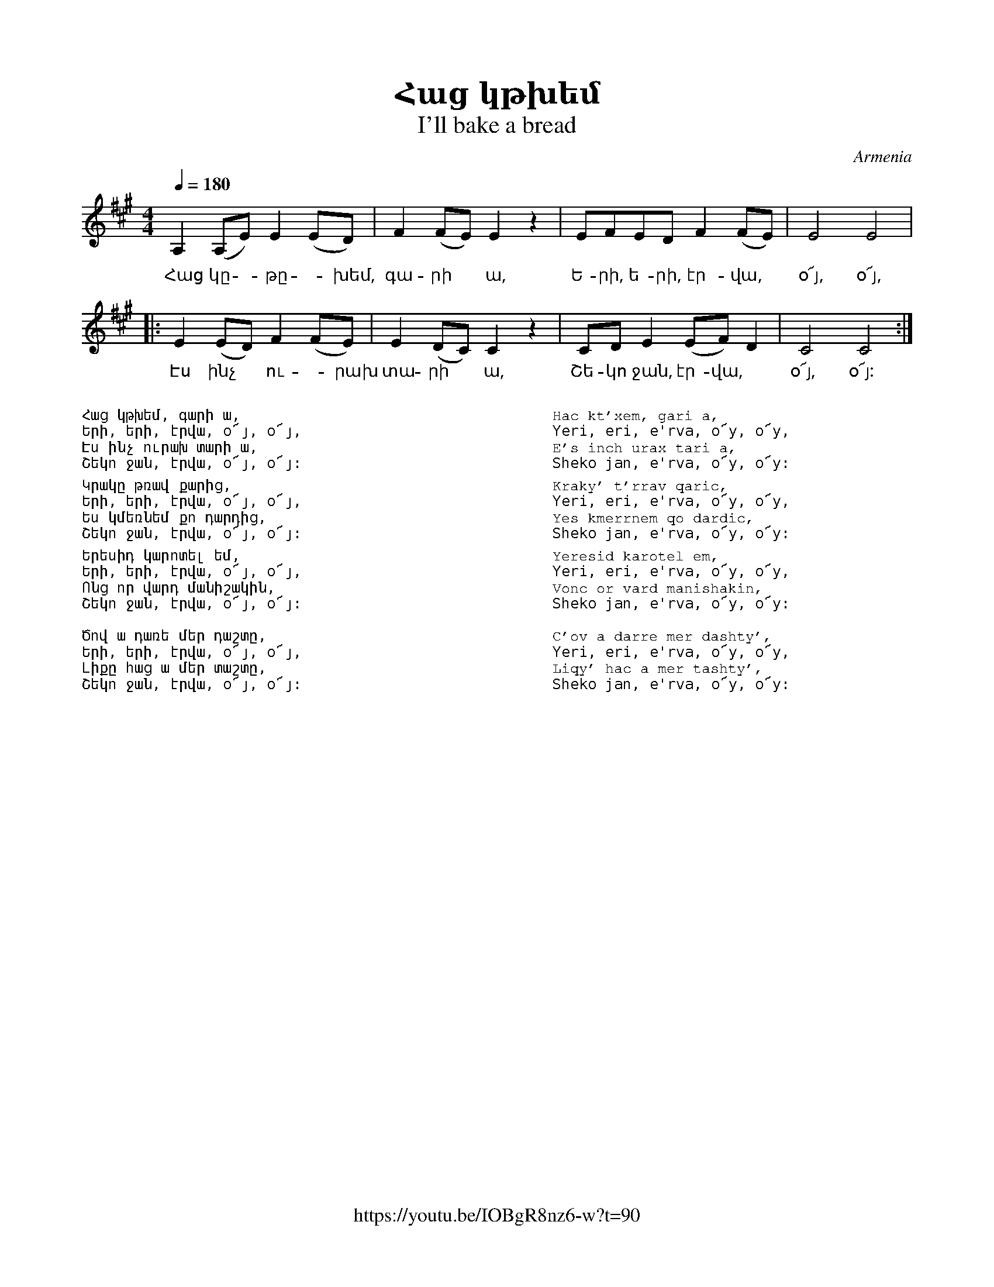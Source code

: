 %%encoding     utf-8
%%titlefont    Times-Bold 24
%%subtitlefont Times      20
%%textfont     Courier    12
%%wordsfont    Serif      14
%%vocalfont    Sans       14
%%footer       $IF


X:19
T:Հաց կթխեմ
T:I'll bake a bread  
O:Armenia
Z:Avetik Topchyan (adaptation)
F:https://youtu.be/IOBgR8nz6-w?t=90 
M:4/4
L:1/8
Q:1/4=180
K:A
A,2(A,E) E2(ED) | F2(FE) E2 z2    | EFED F2(FE)   | E4 E4 |
w:Հաց կը -թը -խեմ, գա-րի * ա,    | Ե-րի, ե-րի, էր-վա, | օ՜յ, օ՜յ,|
|: E2(ED) F2(FE)   | E2(DC) C2 z2 | CDE2 (EF)D2 | C4 C4 :|
w:Էս ինչ  * ու -րախ  | տա-րի *  ա, | Շե-կո ջան,  էր-վա, | օ՜յ, օ՜յ: |
%
%%multicol start
%%begintext
%%
%%
Հաց կթխեմ, գարի ա,
Երի, երի, էրվա, օ՜յ, օ՜յ,
Էս ինչ ուրախ տարի ա,
Շեկո ջան, էրվա, օ՜յ, օ՜յ:
%%
Կրակը թռավ քարից,
Երի, երի, էրվա, օ՜յ, օ՜յ,
Ես կմեռնեմ քո դարդից, 
Շեկո ջան, էրվա, օ՜յ, օ՜յ:
%%
Երեսիդ կարոտել եմ,
Երի, երի, էրվա, օ՜յ, օ՜յ,
Ոնց որ վարդ մանիշակին, 
Շեկո ջան, էրվա, օ՜յ, օ՜յ:   
%%  
Ծով ա դառե մեր դաշտը,
Երի, երի, էրվա, օ՜յ, օ՜յ,
Լիքը հաց ա մեր տաշտը, 
Շեկո ջան, էրվա, օ՜յ, օ՜յ:
%%
%%endtext
%%multicol new
%%leftmargin 12cm
%%rightmargin 1cm
%%begintext
%%
%%
Hac kt'xem, gari a,
Yeri, eri, e'rva, o՜y, o՜y,
E's inch urax tari a,
Sheko jan, e'rva, o՜y, o՜y:
%%
Kraky' t'rrav qaric,
Yeri, eri, e'rva, o՜y, o՜y,
Yes kmerrnem qo dardic, 
Sheko jan, e'rva, o՜y, o՜y:
%%
Yeresid karotel em,
Yeri, eri, e'rva, o՜y, o՜y,
Vonc or vard manishakin, 
Sheko jan, e'rva, o՜y, o՜y:   
%%  
C'ov a darre mer dashty',
Yeri, eri, e'rva, o՜y, o՜y,
Liqy' hac a mer tashty', 
Sheko jan, e'rva, o՜y, o՜y:
%%
%%endtext
%%multicol end

